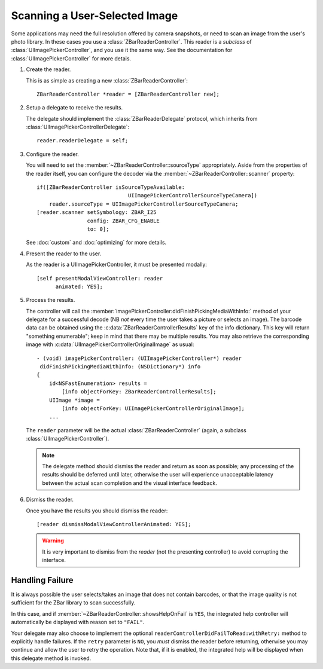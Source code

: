 Scanning a User-Selected Image
==============================

Some applications may need the full resolution offered by camera snapshots, or
need to scan an image from the user's photo library.  In these cases you use a
:class:`ZBarReaderController`.  This reader is a *subclass* of
:class:`UIImagePickerController`, and you use it the same way.  See the
documentation for :class:`UIImagePickerController` for more detais.

1. Create the reader.

   This is as simple as creating a new :class:`ZBarReaderController`::

      ZBarReaderController *reader = [ZBarReaderController new];

2. Setup a delegate to receive the results.

   The delegate should implement the :class:`ZBarReaderDelegate` protocol,
   which inherits from :class:`UIImagePickerControllerDelegate`::

      reader.readerDelegate = self;

3. Configure the reader.

   You will need to set the :member:`~ZBarReaderController::sourceType`
   appropriately.  Aside from the properties of the reader itself, you can
   configure the decoder via the :member:`~ZBarReaderController::scanner`
   property::

      if([ZBarReaderController isSourceTypeAvailable:
                                   UIImagePickerControllerSourceTypeCamera])
          reader.sourceType = UIImagePickerControllerSourceTypeCamera;
      [reader.scanner setSymbology: ZBAR_I25
                      config: ZBAR_CFG_ENABLE
                      to: 0];

   See :doc:`custom` and :doc:`optimizing` for more details.

4. Present the reader to the user.

   As the reader is a UIImagePickerController, it must be presented modally::

      [self presentModalViewController: reader
            animated: YES];

5. Process the results.

   The controller will call the
   :member:`imagePickerController:didFinishPickingMediaWithInfo:` method of
   your delegate for a successful decode (NB *not* every time the user takes a
   picture or selects an image).  The barcode data can be obtained using the
   :c:data:`ZBarReaderControllerResults` key of the info dictionary.  This key
   will return "something enumerable"; keep in mind that there may be multiple
   results.  You may also retrieve the corresponding image with
   :c:data:`UIImagePickerControllerOriginalImage` as usual::

      - (void) imagePickerController: (UIImagePickerController*) reader
       didFinishPickingMediaWithInfo: (NSDictionary*) info
      {
          id<NSFastEnumeration> results =
              [info objectForKey: ZBarReaderControllerResults];
          UIImage *image =
              [info objectForKey: UIImagePickerControllerOriginalImage];
          ...

   The ``reader`` parameter will be the actual :class:`ZBarReaderController`
   (again, a subclass :class:`UIImagePickerController`).

   .. note::

      The delegate method should dismiss the reader and return as soon as
      possible; any processing of the results should be deferred until later,
      otherwise the user will experience unacceptable latency between the
      actual scan completion and the visual interface feedback.

6. Dismiss the reader.

   Once you have the results you should dismiss the reader::

      [reader dismissModalViewControllerAnimated: YES];

   .. warning::

      It is very important to dismiss from the *reader* (not the presenting
      controller) to avoid corrupting the interface.


Handling Failure
----------------

It is always possible the user selects/takes an image that does not contain
barcodes, or that the image quality is not sufficient for the ZBar library to
scan successfully.

In this case, and if :member:`~ZBarReaderController::showsHelpOnFail` is
``YES``, the integrated help controller will automatically be displayed with
reason set to ``"FAIL"``.

Your delegate may also choose to implement the optional
``readerControllerDidFailToRead:withRetry:`` method to explicitly handle
failures.  If the ``retry`` parameter is ``NO``, you *must* dismiss the reader
before returning, otherwise you may continue and allow the user to retry the
operation.  Note that, if it is enabled, the integrated help will be displayed
when this delegate method is invoked.
